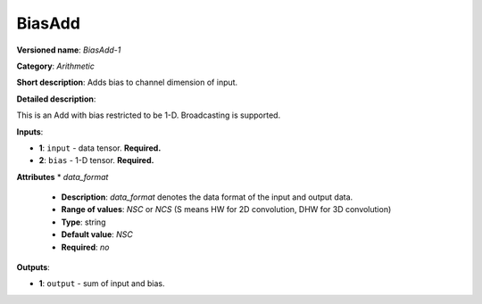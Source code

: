 ---------------
BiasAdd
---------------

**Versioned name**: *BiasAdd-1*

**Category**: *Arithmetic*

**Short description**: Adds bias to channel dimension of input.

**Detailed description**:

This is an Add with bias restricted to be 1-D. Broadcasting is supported. 

**Inputs**:

* **1**: ``input`` - data tensor. **Required.**

* **2**: ``bias`` - 1-D tensor. **Required.**

**Attributes**
* *data_format*

  * **Description**: *data_format* denotes the data format of the input and output data.
  * **Range of values**: *NSC* or *NCS* (S means HW for 2D convolution, DHW for 3D convolution)
  * **Type**: string
  * **Default value**: *NSC*
  * **Required**: *no*

**Outputs**:

* **1**: ``output`` - sum of input and bias.
